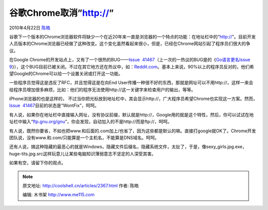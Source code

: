 .. _articles2367:

谷歌Chrome取消”http://”
=======================

2010年4月22日 `陈皓 <http://coolshell.cn/articles/author/haoel>`__

谷歌下一个版本的Chrome浏览器软件将缺少一个在近20年来一直是浏览器的一个特点的功能：在地址栏中的“http://”。目前开发人员版本的Chrome浏览器已经做了这种改变。这个变化虽然看起来很小，但是，已经在Chrome网站引起了程序员们很大的争议。

|image0|

在Google Chrome的开发站点上，又有了一个很热的BUG——\ `Issue
 41467 <http://code.google.com/p/chromium/issues/detail?id=41467>`__\ （上一次的一热议的BUG是的《\ `Go语言更名Issue
9 <http://coolshell.cn/articles/1781.html>`__\ 》），这个BUG目前已被关闭。不过在其它地方还在热议中，如：\ `Reddit.com <http://www.reddit.com/r/programming/comments/bt0oh/issue_41467_url_bar_no_longer_shows_http/>`__\ 。基本上来说，90%以上的程序员反对的，他们希望Google的Chrome可以给一个设置关闭或打开这一功能。

一些程序员觉得这是违反了RFC，并且觉得这是在向End
User传播一种很不好的东西，那就是网址可以不用http://，这样一来会给程序员增加很多麻烦，比如：他们的程序无法使用http://这一关键字来检查用户的输出，等等。

iPhone浏览器的也是这样的，
不过当你把光标放到地址栏中，其会显示http://，广大程序员希望Chrome也实现这一方案。然而，\ `Issue
 41467 <http://code.google.com/p/chromium/issues/detail?id=41467>`__\ 目前的状态是“WontFix”，呵呵。

有人说，如果你在地址栏中直接输入网址，没有协议前缀，默认就是http://，Google用的就是这个特性，然后，你可以试试在地址栏中输入“\ `ftp.gnu.org/gnu <ftp://ftp.gnu.org/gnu>`__\ ”，你会发现，自动加入的不是http://而是ftp://，呵呵。

有人说，既然你要省，不如也把www.和后面的.com加上/也省了，因为这些都是默认的嘛。直接打google就OK了。Chrome开发团队说，没有www.和.com/只能算是一个主机名，不能算是DNS域名。呵呵。

还有人说，搞这种隐藏的最恶心的就是Windows，隐藏文件后缀名，隐藏系统文件，太扯了，于是，像sexy\_girls.jpg.exe，huge-tits.jpg.src这样玩意儿让某些电脑知识薄弱意志不坚定的人深受其害。

如果有空，请留下你的观点。

.. |image0| image:: /coolshell/static/20140922114305178000.png
   :target: http://coolshell.cn//wp-content/uploads/2010/04/URL-BAR.png
.. |image7| image:: /coolshell/static/20140922114305305000.jpg

.. note::
    原文地址: http://coolshell.cn/articles/2367.html 
    作者: 陈皓 

    编辑: 木书架 http://www.me115.com